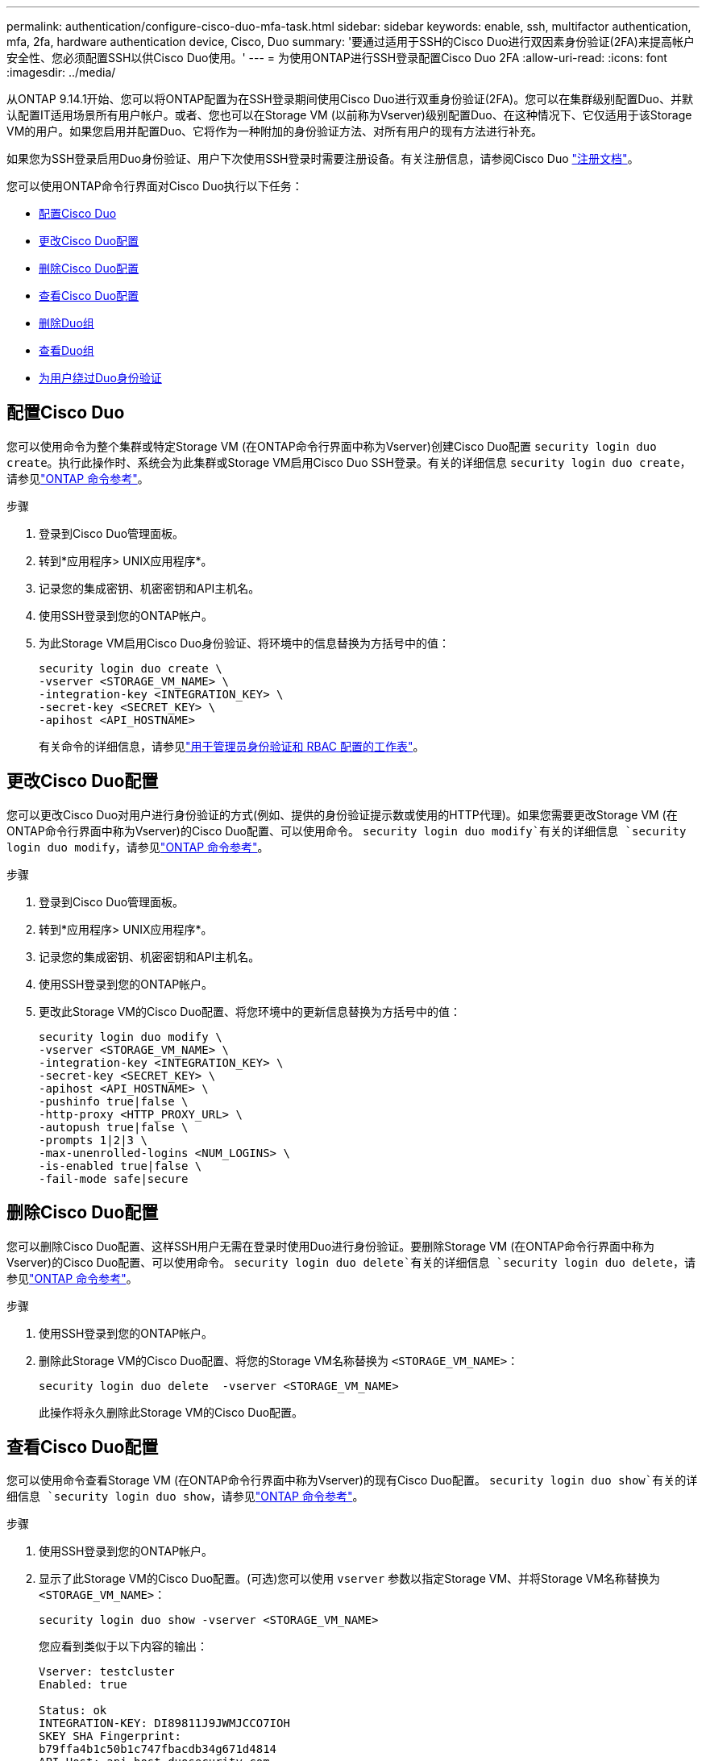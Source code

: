 ---
permalink: authentication/configure-cisco-duo-mfa-task.html 
sidebar: sidebar 
keywords: enable, ssh, multifactor authentication, mfa, 2fa, hardware authentication device, Cisco, Duo 
summary: '要通过适用于SSH的Cisco Duo进行双因素身份验证(2FA)来提高帐户安全性、您必须配置SSH以供Cisco Duo使用。' 
---
= 为使用ONTAP进行SSH登录配置Cisco Duo 2FA
:allow-uri-read: 
:icons: font
:imagesdir: ../media/


[role="lead"]
从ONTAP 9.14.1开始、您可以将ONTAP配置为在SSH登录期间使用Cisco Duo进行双重身份验证(2FA)。您可以在集群级别配置Duo、并默认配置IT适用场景所有用户帐户。或者、您也可以在Storage VM (以前称为Vserver)级别配置Duo、在这种情况下、它仅适用于该Storage VM的用户。如果您启用并配置Duo、它将作为一种附加的身份验证方法、对所有用户的现有方法进行补充。

如果您为SSH登录启用Duo身份验证、用户下次使用SSH登录时需要注册设备。有关注册信息，请参阅Cisco Duo https://guide.duo.com/add-device["注册文档"^]。

您可以使用ONTAP命令行界面对Cisco Duo执行以下任务：

* <<配置Cisco Duo>>
* <<更改Cisco Duo配置>>
* <<删除Cisco Duo配置>>
* <<查看Cisco Duo配置>>
* <<删除Duo组>>
* <<查看Duo组>>
* <<为用户绕过Duo身份验证>>




== 配置Cisco Duo

您可以使用命令为整个集群或特定Storage VM (在ONTAP命令行界面中称为Vserver)创建Cisco Duo配置 `security login duo create`。执行此操作时、系统会为此集群或Storage VM启用Cisco Duo SSH登录。有关的详细信息 `security login duo create`，请参见link:https://docs.netapp.com/us-en/ontap-cli//security-login-duo-create.html["ONTAP 命令参考"^]。

.步骤
. 登录到Cisco Duo管理面板。
. 转到*应用程序> UNIX应用程序*。
. 记录您的集成密钥、机密密钥和API主机名。
. 使用SSH登录到您的ONTAP帐户。
. 为此Storage VM启用Cisco Duo身份验证、将环境中的信息替换为方括号中的值：
+
[source, cli]
----
security login duo create \
-vserver <STORAGE_VM_NAME> \
-integration-key <INTEGRATION_KEY> \
-secret-key <SECRET_KEY> \
-apihost <API_HOSTNAME>
----
+
有关命令的详细信息，请参见link:config-worksheets-reference.html["用于管理员身份验证和 RBAC 配置的工作表"^]。





== 更改Cisco Duo配置

您可以更改Cisco Duo对用户进行身份验证的方式(例如、提供的身份验证提示数或使用的HTTP代理)。如果您需要更改Storage VM (在ONTAP命令行界面中称为Vserver)的Cisco Duo配置、可以使用命令。 `security login duo modify`有关的详细信息 `security login duo modify`，请参见link:https://docs.netapp.com/us-en/ontap-cli//security-login-duo-modify.html["ONTAP 命令参考"^]。

.步骤
. 登录到Cisco Duo管理面板。
. 转到*应用程序> UNIX应用程序*。
. 记录您的集成密钥、机密密钥和API主机名。
. 使用SSH登录到您的ONTAP帐户。
. 更改此Storage VM的Cisco Duo配置、将您环境中的更新信息替换为方括号中的值：
+
[source, cli]
----
security login duo modify \
-vserver <STORAGE_VM_NAME> \
-integration-key <INTEGRATION_KEY> \
-secret-key <SECRET_KEY> \
-apihost <API_HOSTNAME> \
-pushinfo true|false \
-http-proxy <HTTP_PROXY_URL> \
-autopush true|false \
-prompts 1|2|3 \
-max-unenrolled-logins <NUM_LOGINS> \
-is-enabled true|false \
-fail-mode safe|secure
----




== 删除Cisco Duo配置

您可以删除Cisco Duo配置、这样SSH用户无需在登录时使用Duo进行身份验证。要删除Storage VM (在ONTAP命令行界面中称为Vserver)的Cisco Duo配置、可以使用命令。 `security login duo delete`有关的详细信息 `security login duo delete`，请参见link:https://docs.netapp.com/us-en/ontap-cli//security-login-duo-delete.html["ONTAP 命令参考"^]。

.步骤
. 使用SSH登录到您的ONTAP帐户。
. 删除此Storage VM的Cisco Duo配置、将您的Storage VM名称替换为 `<STORAGE_VM_NAME>`：
+
[source, cli]
----
security login duo delete  -vserver <STORAGE_VM_NAME>
----
+
此操作将永久删除此Storage VM的Cisco Duo配置。





== 查看Cisco Duo配置

您可以使用命令查看Storage VM (在ONTAP命令行界面中称为Vserver)的现有Cisco Duo配置。 `security login duo show`有关的详细信息 `security login duo show`，请参见link:https://docs.netapp.com/us-en/ontap-cli//security-login-duo-show.html["ONTAP 命令参考"^]。

.步骤
. 使用SSH登录到您的ONTAP帐户。
. 显示了此Storage VM的Cisco Duo配置。(可选)您可以使用 `vserver` 参数以指定Storage VM、并将Storage VM名称替换为 `<STORAGE_VM_NAME>`：
+
[source, cli]
----
security login duo show -vserver <STORAGE_VM_NAME>
----
+
您应看到类似于以下内容的输出：

+
[source, cli]
----
Vserver: testcluster
Enabled: true

Status: ok
INTEGRATION-KEY: DI89811J9JWMJCCO7IOH
SKEY SHA Fingerprint:
b79ffa4b1c50b1c747fbacdb34g671d4814
API Host: api-host.duosecurity.com
Autopush: true
Push info: true
Failmode: safe
Http-proxy: 192.168.0.1:3128
Prompts: 1
Comments: -
----




== 创建Duo组

您可以指示Cisco Duo在Duo身份验证过程中仅包括特定Active Directory、LDAP或本地用户组中的用户。如果您创建Duo组、则只会提示该组中的用户进行Duo身份验证。您可以使用命令创建Duo组[`security login duo group create`。创建组时、您可以选择从Duo身份验证过程中排除该组中的特定用户。要详细了解ONTAP命令参考中的link：https://docs NetApp．ONTAP－CLI//security-login-duo-group-create.html[`security login duo group create`^)命令。

.步骤
. 使用SSH登录到您的ONTAP帐户。
. 创建Duo组、将环境中的信息替换为方括号中的值。如果省略 `-vserver` 参数、则在集群级别创建组：
+
[source, cli]
----
security login duo group create -vserver <STORAGE_VM_NAME> -group-name <GROUP_NAME> -exclude-users <USER1, USER2>
----
+
Duo组的名称必须与Active Directory、LDAP或本地组匹配。使用可选指定的用户 `-exclude-users` 参数不会包含在Duo身份验证过程中。





== 查看Duo组

您可以使用命令查看现有Cisco Duo组条目 `security login duo group show`。有关的详细信息 `security login duo group show`，请参见link:https://docs.netapp.com/us-en/ontap-cli//security-login-duo-group-show.html["ONTAP 命令参考"^]。

.步骤
. 使用SSH登录到您的ONTAP帐户。
. 显示Duo组条目、将环境中的信息替换为方括号中的值。如果省略 `-vserver` 参数中、组将在集群级别显示：
+
[source, cli]
----
security login duo group show -vserver <STORAGE_VM_NAME> -group-name <GROUP_NAME> -exclude-users <USER1, USER2>
----
+
Duo组的名称必须与Active Directory、LDAP或本地组匹配。使用可选指定的用户 `-exclude-users` 参数将不会显示。





== 删除Duo组

您可以使用命令删除Duo组条目 `security login duo group delete`。如果删除组、则该组中的用户将不再包括在Duo身份验证过程中。有关的详细信息 `security login duo group delete`，请参见link:https://docs.netapp.com/us-en/ontap-cli//security-login-duo-group-delete.html["ONTAP 命令参考"^]。

.步骤
. 使用SSH登录到您的ONTAP帐户。
. 删除Duo组条目、将环境中的信息替换为方括号中的值。如果省略 `-vserver` 参数、则组将在集群级别删除：
+
[source, cli]
----
security login duo group delete -vserver <STORAGE_VM_NAME> -group-name <GROUP_NAME>
----
+
Duo组的名称必须与Active Directory、LDAP或本地组匹配。





== 为用户绕过Duo身份验证

您可以从Duo SSH身份验证过程中排除所有用户或特定用户。



=== 排除所有Duo用户

您可以为所有用户禁用Cisco Duo SSH身份验证。

.步骤
. 使用SSH登录到您的ONTAP帐户。
. 为SSH用户禁用Cisco Duo身份验证、并将Vserver名称替换为 `<STORAGE_VM_NAME>`：
+
[source, cli]
----
security login duo -vserver <STORAGE_VM_NAME> -is-duo-enabled-false
----




=== 排除Duo组用户

您可以从Duo SSH身份验证过程中排除属于Duo组的某些用户。

.步骤
. 使用SSH登录到您的ONTAP帐户。
. 为组中的特定用户禁用Cisco Duo身份验证。将组名称和要排除的用户列表替换为方括号中的值：
+
[source, cli]
----
security login group modify -group-name <GROUP_NAME> -exclude-users <USER1, USER2>
----
+
Duo组的名称必须与Active Directory、LDAP或本地组匹配。使用指定的用户 `-exclude-users` 参数不会包含在Duo身份验证过程中。





=== 排除本地Duo用户

您可以使用Cisco Duo管理面板排除特定本地用户使用Duo身份验证。有关说明，请参见 https://duo.com/docs/administration-users#changing-user-status["Cisco Duo文档"^]。

